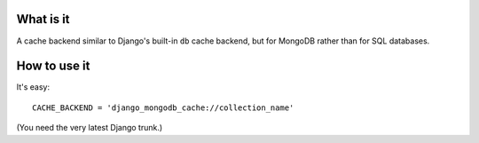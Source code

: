 What is it
==========

A cache backend similar to Django's built-in ``db`` cache backend,
but for MongoDB rather than for SQL databases.

How to use it
=============
It's easy::

   CACHE_BACKEND = 'django_mongodb_cache://collection_name'

(You need the very latest Django trunk.)
